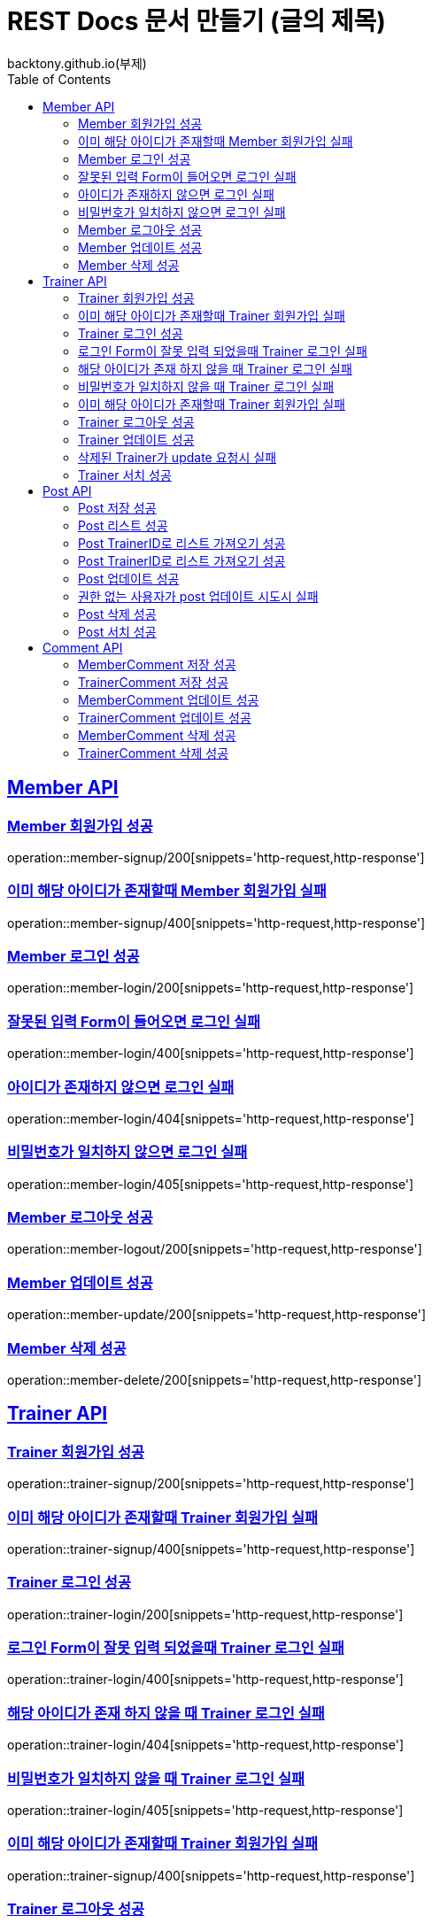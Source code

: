 = REST Docs 문서 만들기 (글의 제목)
backtony.github.io(부제)
:doctype: book
:icons: font
:source-highlighter: highlightjs // 문서에 표기되는 코드들의 하이라이팅을 highlightjs를 사용
:toc: left
:toclevels: 2
:sectlinks:

[[Member-API]]
== Member API

[[Member-회원가입-성공-200]]
=== Member 회원가입 성공
operation::member-signup/200[snippets='http-request,http-response']

[[Member-회원가입-실패-400]]
=== 이미 해당 아이디가 존재할때 Member 회원가입 실패
operation::member-signup/400[snippets='http-request,http-response']

[[Member-로그인-성공-200]]
=== Member 로그인 성공
operation::member-login/200[snippets='http-request,http-response']

[[Member-로그인-실패-400]]
=== 잘못된 입력 Form이 들어오면 로그인 실패
operation::member-login/400[snippets='http-request,http-response']

[[Member-로그인-실패-404]]
=== 아이디가 존재하지 않으면 로그인 실패
operation::member-login/404[snippets='http-request,http-response']

[[Member-로그인-실패-405]]
=== 비밀번호가 일치하지 않으면 로그인 실패
operation::member-login/405[snippets='http-request,http-response']

[[Member-로그아웃-성공-200]]
=== Member 로그아웃 성공
operation::member-logout/200[snippets='http-request,http-response']

[[Member-업데이트-성공-200]]
=== Member 업데이트 성공
operation::member-update/200[snippets='http-request,http-response']

[[Member-삭제-성공-200]]
=== Member 삭제 성공
operation::member-delete/200[snippets='http-request,http-response']


[[Trainer-API]]
== Trainer API

[[Trainer-회원가입-성공-200]]
=== Trainer 회원가입 성공
operation::trainer-signup/200[snippets='http-request,http-response']

[[Trainer-회원가입-실패-400]]
=== 이미 해당 아이디가 존재할때 Trainer 회원가입 실패
operation::trainer-signup/400[snippets='http-request,http-response']

[[Trainer-로그인-성공-200]]
=== Trainer 로그인 성공
operation::trainer-login/200[snippets='http-request,http-response']

[[Trainer-로그인-실패-400]]
=== 로그인 Form이 잘못 입력 되었을때 Trainer 로그인 실패
operation::trainer-login/400[snippets='http-request,http-response']

[[Trainer-로그인-실패-404]]
=== 해당 아이디가 존재 하지 않을 때 Trainer 로그인 실패
operation::trainer-login/404[snippets='http-request,http-response']

[[Trainer-로그인-실패-405]]
=== 비밀번호가 일치하지 않을 때 Trainer 로그인 실패
operation::trainer-login/405[snippets='http-request,http-response']

[[Trainer-회원가입-실패-400]]
=== 이미 해당 아이디가 존재할때 Trainer 회원가입 실패
operation::trainer-signup/400[snippets='http-request,http-response']

[[Trainer-로그아웃-성공-200]]
=== Trainer 로그아웃 성공
operation::trainer-logout/200[snippets='http-request,http-response']

[[Trainer-업데이트-성공-200]]
=== Trainer 업데이트 성공
operation::trainer-update/200[snippets='http-request,http-response']

[[Trainer-업데이트-실패-404]]
=== 삭제된 Trainer가 update 요청시 실패
operation::trainer-update/404[snippets='http-request,http-response']

[[Trainer-서치-성공-200]]
=== Trainer 서치 성공
operation::trainer-search/200[snippets='http-request,http-response']


[[Post-API]]
== Post API

[[Post-저장-성공-200]]
=== Post 저장 성공
operation::post-save/200[snippets='http-request,http-response']

[[Post-리스트-성공-200]]
=== Post 리스트 성공
operation::post-list/200[snippets='http-request,http-response']

[[Post-트레이너Id-리스트-성공-200]]
=== Post TrainerID로 리스트 가져오기 성공
operation::post-list/trainerId/200[snippets='http-request,http-response']

[[Post-트레이너Id-리스트-성공-200]]
=== Post TrainerID로 리스트 가져오기 성공
operation::post-list/trainerId/200[snippets='http-request,http-response']

[[Post-업데이트-성공-200]]
=== Post 업데이트 성공
operation::post-update/200[snippets='http-request,http-response']

[[Post-업데이트-실패-401]]
=== 권한 없는 사용자가 post 업데이트 시도시 실패
operation::post-update/401[snippets='http-request,http-response']

[[Post-삭제-성공-200]]
=== Post 삭제 성공
operation::post-delete/200[snippets='http-request,http-response']

[[Post-서치-성공-200]]
=== Post 서치 성공
operation::post-search/200[snippets='http-request,http-response']


[[Comment-API]]
== Comment API

[[Comment-Member-저장-성공-200]]
=== MemberComment 저장 성공
operation::comment-save/member/200[snippets='http-request,http-response']

[[Comment-Trainer-저장-성공-200]]
=== TrainerComment 저장 성공
operation::comment-save/trainer/200[snippets='http-request,http-response']

[[Comment-Member-업데이트-성공-200]]
=== MemberComment 업데이트 성공
operation::comment-update/member/200[snippets='http-request,http-response']

[[Comment-Trainer-업데이트-성공-200]]
=== TrainerComment 업데이트 성공
operation::comment-update/trainer/200[snippets='http-request,http-response']

[[Comment-Member-삭제-성공-200]]
=== MemberComment 삭제 성공
operation::comment-delete/member/200[snippets='http-request,http-response']

[[Comment-Trainer-삭제-성공-200]]
=== TrainerComment 삭제 성공
operation::comment-delete/trainer/200[snippets='http-request,http-response']
